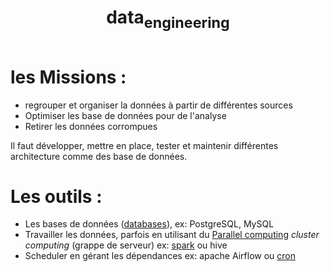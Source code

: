 :PROPERTIES:
:ID:       e5f2e949-7906-417e-a0e0-46a48d6fbf77
:END:
#+title: data_engineering


* les Missions :

- regrouper et organiser la données à partir de différentes sources
- Optimiser les base de données pour de l'analyse
- Retirer les données corrompues

Il faut développer, mettre en place, tester et maintenir différentes architecture comme des base de données.

* Les outils :

- Les bases de données ([[id:5fe9773a-71d0-48bc-a083-c0a8d9941fe0][databases]]), ex: PostgreSQL, MySQL
- Travailler les données, parfois en utilisant du [[id:cfbcb4c2-c850-4676-9922-3987c92486bf][Parallel computing]] /cluster computing/  (grappe de serveur) ex: [[id:9db16f17-3d9a-4dac-9200-9be766976a25][spark]] ou hive
- Scheduler en gérant les dépendances ex: apache Airflow ou [[id:7f85bede-36a6-4488-ae4f-8d0843db27c6][cron]]
